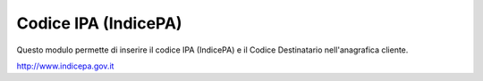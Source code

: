 Codice IPA (IndicePA)
=====================

Questo modulo permette di inserire il codice IPA (IndicePA) e il Codice Destinatario
nell'anagrafica cliente.

http://www.indicepa.gov.it